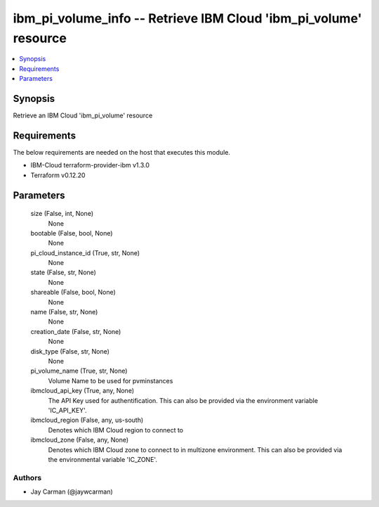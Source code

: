 
ibm_pi_volume_info -- Retrieve IBM Cloud 'ibm_pi_volume' resource
=================================================================

.. contents::
   :local:
   :depth: 1


Synopsis
--------

Retrieve an IBM Cloud 'ibm_pi_volume' resource



Requirements
------------
The below requirements are needed on the host that executes this module.

- IBM-Cloud terraform-provider-ibm v1.3.0
- Terraform v0.12.20



Parameters
----------

  size (False, int, None)
    None


  bootable (False, bool, None)
    None


  pi_cloud_instance_id (True, str, None)
    None


  state (False, str, None)
    None


  shareable (False, bool, None)
    None


  name (False, str, None)
    None


  creation_date (False, str, None)
    None


  disk_type (False, str, None)
    None


  pi_volume_name (True, str, None)
    Volume Name to be used for pvminstances


  ibmcloud_api_key (True, any, None)
    The API Key used for authentification. This can also be provided via the environment variable 'IC_API_KEY'.


  ibmcloud_region (False, any, us-south)
    Denotes which IBM Cloud region to connect to


  ibmcloud_zone (False, any, None)
    Denotes which IBM Cloud zone to connect to in multizone environment. This can also be provided via the environmental variable 'IC_ZONE'.













Authors
~~~~~~~

- Jay Carman (@jaywcarman)


